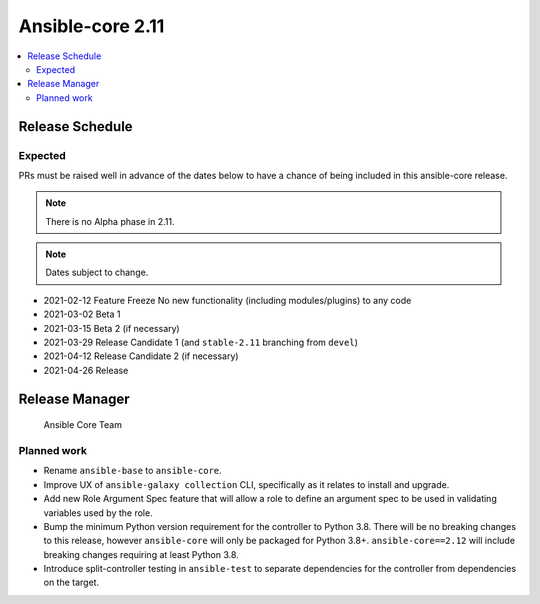 .. _base_roadmap_2_11:

=================
Ansible-core 2.11
=================

.. contents::
   :local:

Release Schedule
----------------

Expected
========

PRs must be raised well in advance of the dates below to have a chance of being included in this ansible-core release.

.. note:: There is no Alpha phase in 2.11.
.. note:: Dates subject to change.

- 2021-02-12 Feature Freeze
  No new functionality (including modules/plugins) to any code

- 2021-03-02 Beta 1
- 2021-03-15 Beta 2 (if necessary)

- 2021-03-29 Release Candidate 1 (and ``stable-2.11`` branching from ``devel``)
- 2021-04-12 Release Candidate 2 (if necessary)

- 2021-04-26 Release

Release Manager
---------------

 Ansible Core Team

Planned work
============

- Rename ``ansible-base`` to ``ansible-core``.
- Improve UX of ``ansible-galaxy collection`` CLI, specifically as it relates to install and upgrade.
- Add new Role Argument Spec feature that will allow a role to define an argument spec to be used in
  validating variables used by the role.
- Bump the minimum Python version requirement for the controller to Python 3.8. There will be no breaking changes
  to this release, however ``ansible-core`` will only be packaged for Python 3.8+. ``ansible-core==2.12`` will include
  breaking changes requiring at least Python 3.8.
- Introduce split-controller testing in ``ansible-test`` to separate dependencies for the controller from
  dependencies on the target.
